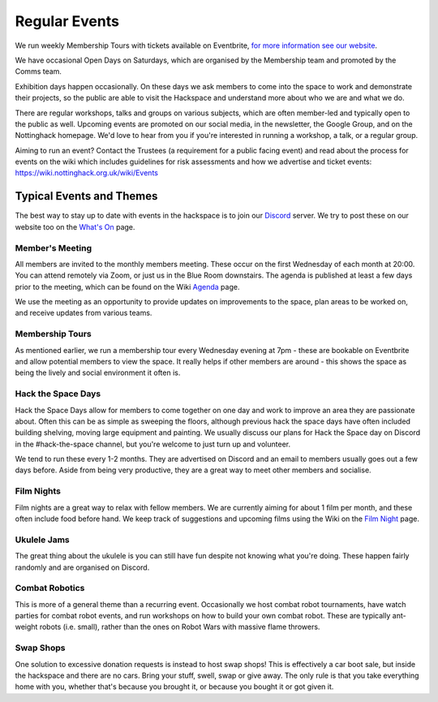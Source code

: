 Regular Events
==============
We run weekly Membership Tours with tickets available on Eventbrite, `for more information see our website <https://nottinghack.org.uk/join-us/>`_.

We have occasional Open Days on Saturdays, which are organised by the Membership team and promoted by the Comms team.

Exhibition days happen occasionally. On these days we ask members to come into the space to work and demonstrate their projects, so the public are able to visit the Hackspace and understand more about who we are and what we do.

There are regular workshops, talks and groups on various subjects, which are often member-led and typically open to the public as well. Upcoming events are promoted on our social media, in the newsletter, the Google Group, and on the Nottinghack homepage. We'd love to hear from you if you're interested in running a workshop, a talk, or a regular group.

Aiming to run an event? Contact the Trustees (a requirement for a public facing event) and read about the process for events on the wiki which includes guidelines for risk assessments and how we advertise and ticket events: https://wiki.nottinghack.org.uk/wiki/Events

Typical Events and Themes
-------------------------

The best way to stay up to date with events in the hackspace is to join our `Discord <online.html#discord-https-wiki-nottinghack-org-uk-discord>`_ server. We try to post these on our website too on the `What's On <https://nottinghack.org.uk/calender/>`_ page.

Member's Meeting
^^^^^^^^^^^^^^^^

All members are invited to the monthly members meeting. These occur on the first Wednesday of each month at 20:00. You can attend remotely via Zoom, or just us in the Blue Room downstairs. The agenda is published at least a few days prior to the meeting, which can be found on the Wiki `Agenda <https://wiki.nottinghack.org.uk/index.php?title=Agenda>`_ page.

We use the meeting as an opportunity to provide updates on improvements to the space, plan areas to be worked on, and receive updates from various teams.

Membership Tours
^^^^^^^^^^^^^^^^

As mentioned earlier, we run a membership tour every Wednesday evening at 7pm - these are bookable on Eventbrite and allow potential members to view the space. It really helps if other members are around - this shows the space as being the lively and social environment it often is.

Hack the Space Days
^^^^^^^^^^^^^^^^^^^

Hack the Space Days allow for members to come together on one day and work to improve an area they are passionate about. Often this can be as simple as sweeping the floors, although previous hack the space days have often included building shelving, moving large equipment and painting. We usually discuss our plans for Hack the Space day on Discord in the #hack-the-space channel, but you're welcome to just turn up and volunteer.

We tend to run these every 1-2 months. They are advertised on Discord and an email to members usually goes out a few days before. Aside from being very productive, they are a great way to meet other members and socialise.


Film Nights
^^^^^^^^^^^

Film nights are a great way to relax with fellow members. We are currently aiming for about 1 film per month, and these often include food before hand. We keep track of suggestions and upcoming films using the Wiki on the `Film Night <https://wiki.nottinghack.org.uk/wiki/Film_Night>`_ page.


Ukulele Jams
^^^^^^^^^^^^

The great thing about the ukulele is you can still have fun despite not knowing what you're doing. These happen fairly randomly and are organised on Discord.


Combat Robotics
^^^^^^^^^^^^^^^

This is more of a general theme than a recurring event. Occasionally we host combat robot tournaments, have watch parties for combat robot events, and run workshops on how to build your own combat robot. These are typically ant-weight robots (i.e. small), rather than the ones on Robot Wars with massive flame throwers.

Swap Shops
^^^^^^^^^^

One solution to excessive donation requests is instead to host swap shops! This is effectively a car boot sale, but inside the hackspace and there are no cars. Bring your stuff, swell, swap or give away. The only rule is that you take everything home with you, whether that's because you brought it, or because you bought it or got given it.

